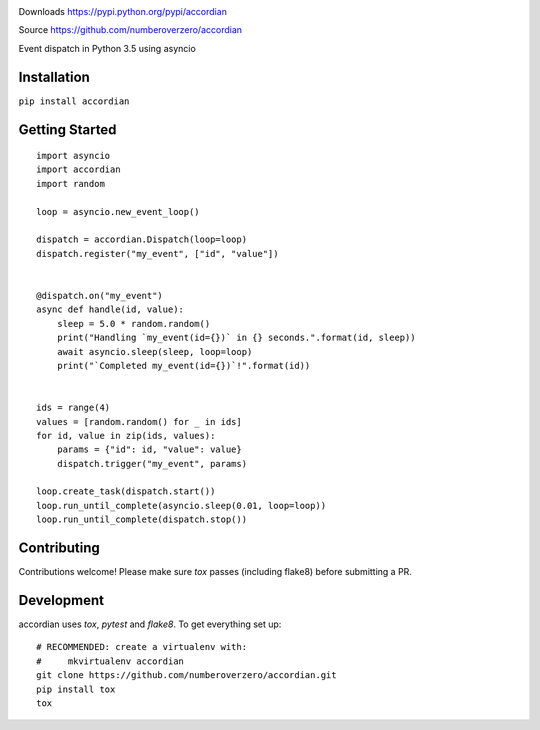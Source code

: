 .. image:: https://img.shields.io/travis/numberoverzero/accordian/master.svg?style=flat-square
    :target: https://travis-ci.org/numberoverzero/accordian
.. image:: https://img.shields.io/coveralls/numberoverzero/accordian/master.svg?style=flat-square
    :target: https://coveralls.io/github/numberoverzero/accordian

Downloads https://pypi.python.org/pypi/accordian

Source https://github.com/numberoverzero/accordian

Event dispatch in Python 3.5 using asyncio

Installation
------------

``pip install accordian``

Getting Started
---------------
::

    import asyncio
    import accordian
    import random

    loop = asyncio.new_event_loop()

    dispatch = accordian.Dispatch(loop=loop)
    dispatch.register("my_event", ["id", "value"])


    @dispatch.on("my_event")
    async def handle(id, value):
        sleep = 5.0 * random.random()
        print("Handling `my_event(id={})` in {} seconds.".format(id, sleep))
        await asyncio.sleep(sleep, loop=loop)
        print("`Completed my_event(id={})`!".format(id))


    ids = range(4)
    values = [random.random() for _ in ids]
    for id, value in zip(ids, values):
        params = {"id": id, "value": value}
        dispatch.trigger("my_event", params)

    loop.create_task(dispatch.start())
    loop.run_until_complete(asyncio.sleep(0.01, loop=loop))
    loop.run_until_complete(dispatch.stop())


Contributing
------------

Contributions welcome!  Please make sure `tox` passes (including flake8) before submitting a PR.

Development
-----------

accordian uses `tox`, `pytest` and `flake8`.  To get everything set up::

    # RECOMMENDED: create a virtualenv with:
    #     mkvirtualenv accordian
    git clone https://github.com/numberoverzero/accordian.git
    pip install tox
    tox
